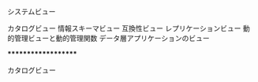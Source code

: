 
システムビュー

	カタログビュー
	情報スキーマビュー
	互換性ビュー
	レプリケーションビュー
	動的管理ビューと動的管理関数
	データ層アプリケーションのビュー


********************

カタログビュー

	


